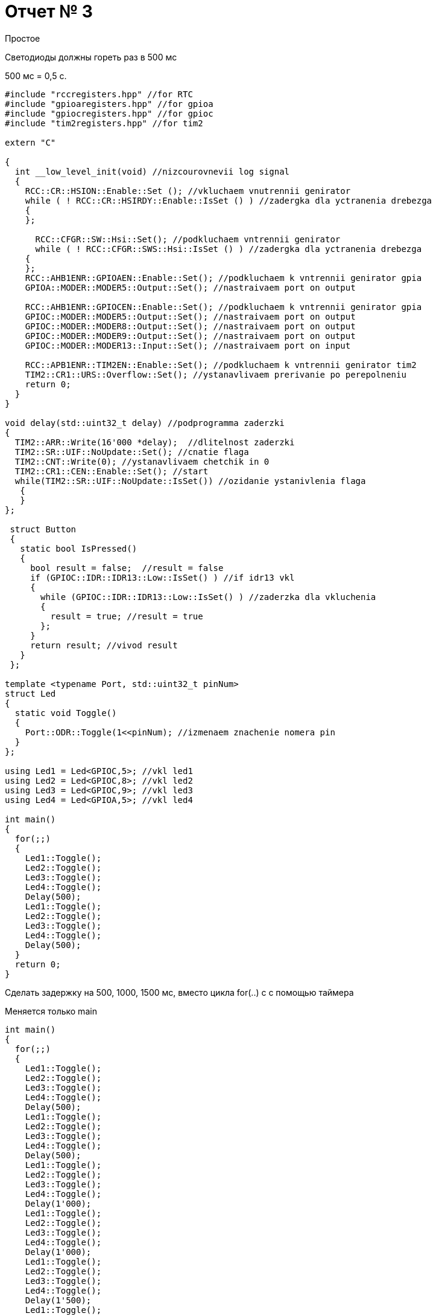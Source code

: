 = Отчет № 3
Простое

Светодиоды должны гореть раз в 500 мс​

500 мс = 0,5 с.

[source]
----
#include "rccregisters.hpp" //for RTC
#include "gpioaregisters.hpp" //for gpioa
#include "gpiocregisters.hpp" //for gpioc
#include "tim2registers.hpp" //for tim2

extern "C"

{
  int __low_level_init(void) //nizcourovnevii log signal
  {
    RCC::CR::HSION::Enable::Set (); //vkluchaem vnutrennii genirator
    while ( ! RCC::CR::HSIRDY::Enable::IsSet () ) //zadergka dla yctranenia drebezga
    {
    };
    
      RCC::CFGR::SW::Hsi::Set(); //podkluchaem vntrennii genirator
      while ( ! RCC::CFGR::SWS::Hsi::IsSet () ) //zadergka dla yctranenia drebezga
    {
    };
    RCC::AHB1ENR::GPIOAEN::Enable::Set(); //podkluchaem k vntrennii genirator gpia
    GPIOA::MODER::MODER5::Output::Set(); //nastraivaem port on output
    
    RCC::AHB1ENR::GPIOCEN::Enable::Set(); //podkluchaem k vntrennii genirator gpia
    GPIOC::MODER::MODER5::Output::Set(); //nastraivaem port on output
    GPIOC::MODER::MODER8::Output::Set(); //nastraivaem port on output
    GPIOC::MODER::MODER9::Output::Set(); //nastraivaem port on output
    GPIOC::MODER::MODER13::Input::Set(); //nastraivaem port on input
    
    RCC::APB1ENR::TIM2EN::Enable::Set(); //podkluchaem k vntrennii genirator tim2
    TIM2::CR1::URS::Overflow::Set(); //ystanavlivaem prerivanie po perepolneniu
    return 0;
  }
}

void delay(std::uint32_t delay) //podprogramma zaderzki
{
  TIM2::ARR::Write(16'000 *delay);  //dlitelnost zaderzki
  TIM2::SR::UIF::NoUpdate::Set(); //cnatie flaga
  TIM2::CNT::Write(0); //ystanavlivaem chetchik in 0
  TIM2::CR1::CEN::Enable::Set(); //start
  while(TIM2::SR::UIF::NoUpdate::IsSet()) //ozidanie ystanivlenia flaga
   {
   }                       
};

 struct Button 
 {
   static bool IsPressed()
   {
     bool result = false;  //result = false
     if (GPIOC::IDR::IDR13::Low::IsSet() ) //if idr13 vkl
     {
       while (GPIOC::IDR::IDR13::Low::IsSet() ) //zaderzka dla vkluchenia
       {
         result = true; //result = true
       };
     }
     return result; //vivod result
   }
 };

template <typename Port, std::uint32_t pinNum>
struct Led
{
  static void Toggle()
  {
    Port::ODR::Toggle(1<<pinNum); //izmenaem znachenie nomera pin
  }
};

using Led1 = Led<GPIOC,5>; //vkl led1
using Led2 = Led<GPIOC,8>; //vkl led2
using Led3 = Led<GPIOC,9>; //vkl led3
using Led4 = Led<GPIOA,5>; //vkl led4

int main()
{
  for(;;)
  {
    Led1::Toggle();
    Led2::Toggle();
    Led3::Toggle();
    Led4::Toggle();
    Delay(500);
    Led1::Toggle();
    Led2::Toggle();
    Led3::Toggle();
    Led4::Toggle();
    Delay(500);
  }
  return 0;
}
----

Сделать задержку на 500, 1000, 1500 мс, вместо цикла for(..) c с помощью таймера​

Меняется только main

[source, C]

----

int main()
{
  for(;;)
  {
    Led1::Toggle();
    Led2::Toggle();
    Led3::Toggle();
    Led4::Toggle();
    Delay(500);
    Led1::Toggle();
    Led2::Toggle();
    Led3::Toggle();
    Led4::Toggle();
    Delay(500);
    Led1::Toggle();
    Led2::Toggle();
    Led3::Toggle();
    Led4::Toggle();
    Delay(1'000);
    Led1::Toggle();
    Led2::Toggle();
    Led3::Toggle();
    Led4::Toggle();
    Delay(1'000);
    Led1::Toggle();
    Led2::Toggle();
    Led3::Toggle();
    Led4::Toggle();
    Delay(1'500);
    Led1::Toggle();
    Led2::Toggle();
    Led3::Toggle();
    Led4::Toggle();
    Delay(1'500);
  }
  return 0;
}

----
